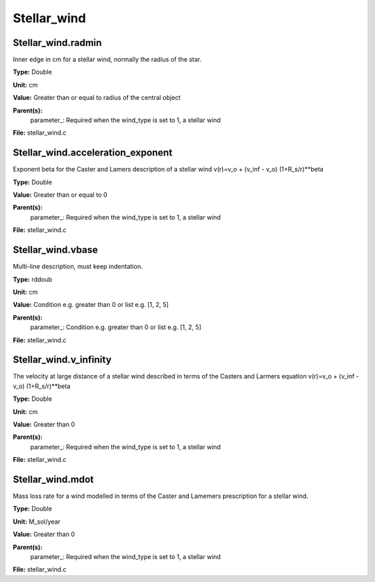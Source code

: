 
============
Stellar_wind
============

Stellar_wind.radmin
===================
Inner edge in cm for a stellar wind, normally the
radius of the star.

**Type:** Double

**Unit:** cm

**Value:** Greater than or equal to radius of the central object

**Parent(s):**
  parameter_: Required when the wind_type is set to 1, a stellar wind


**File:** stellar_wind.c


Stellar_wind.acceleration_exponent
==================================
Exponent beta for the Caster and Lamers description of a stellar wind
v(r)=v_o + (v_inf - v_o) (1+R_s/r)**beta

**Type:** Double

**Value:** Greater than or equal to 0

**Parent(s):**
  parameter_: Required when the wind_type is set to 1, a stellar wind


**File:** stellar_wind.c


Stellar_wind.vbase
==================
Multi-line description, must keep indentation.

**Type:** rddoub

**Unit:** cm

**Value:** Condition e.g. greater than 0 or list e.g. [1, 2, 5]

**Parent(s):**
  parameter_: Condition e.g. greater than 0 or list e.g. [1, 2, 5]


**File:** stellar_wind.c


Stellar_wind.v_infinity
=======================
The velocity at large distance of a stellar wind described in terms
of the Casters and Larmers equation
v(r)=v_o + (v_inf - v_o) (1+R_s/r)**beta

**Type:** Double

**Unit:** cm

**Value:** Greater than 0

**Parent(s):**
  parameter_: Required when the wind_type is set to 1, a stellar wind


**File:** stellar_wind.c


Stellar_wind.mdot
=================
Mass loss rate for a wind modelled in terms of the
Caster and Lamemers prescription for a stellar wind.

**Type:** Double

**Unit:** M_sol/year

**Value:** Greater than 0

**Parent(s):**
  parameter_: Required when the wind_type is set to 1, a stellar wind


**File:** stellar_wind.c


